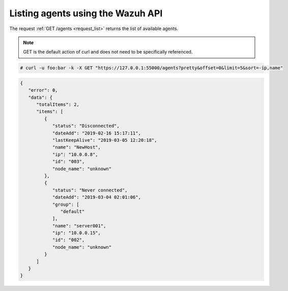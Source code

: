 .. Copyright (C) 2018 Wazuh, Inc.

.. _restful-api-listing:

Listing agents using the Wazuh API
----------------------------------

The request :ref:`GET /agents <request_list>` returns the list of available agents.

.. note:: GET is the default action of curl and does not need to be specifically referenced.

.. code-block:: console

   # curl -u foo:bar -k -X GET "https://127.0.0.1:55000/agents?pretty&offset=0&limit=5&sort=-ip,name"

.. code-block:: json

   {
      "error": 0,
      "data": {
         "totalItems": 2,
         "items": [
            {
               "status": "Disconnected",
               "dateAdd": "2019-02-16 15:17:11",
               "lastKeepAlive": "2019-03-05 12:20:18",
               "name": "NewHost",
               "ip": "10.0.0.8",
               "id": "003",
               "node_name": "unknown"
            },
            {
               "status": "Never connected",
               "dateAdd": "2019-03-04 02:01:06",
               "group": [
                  "default"
               ],
               "name": "server001",
               "ip": "10.0.0.15",
               "id": "002",
               "node_name": "unknown"
            }
         ]
      }
   }
